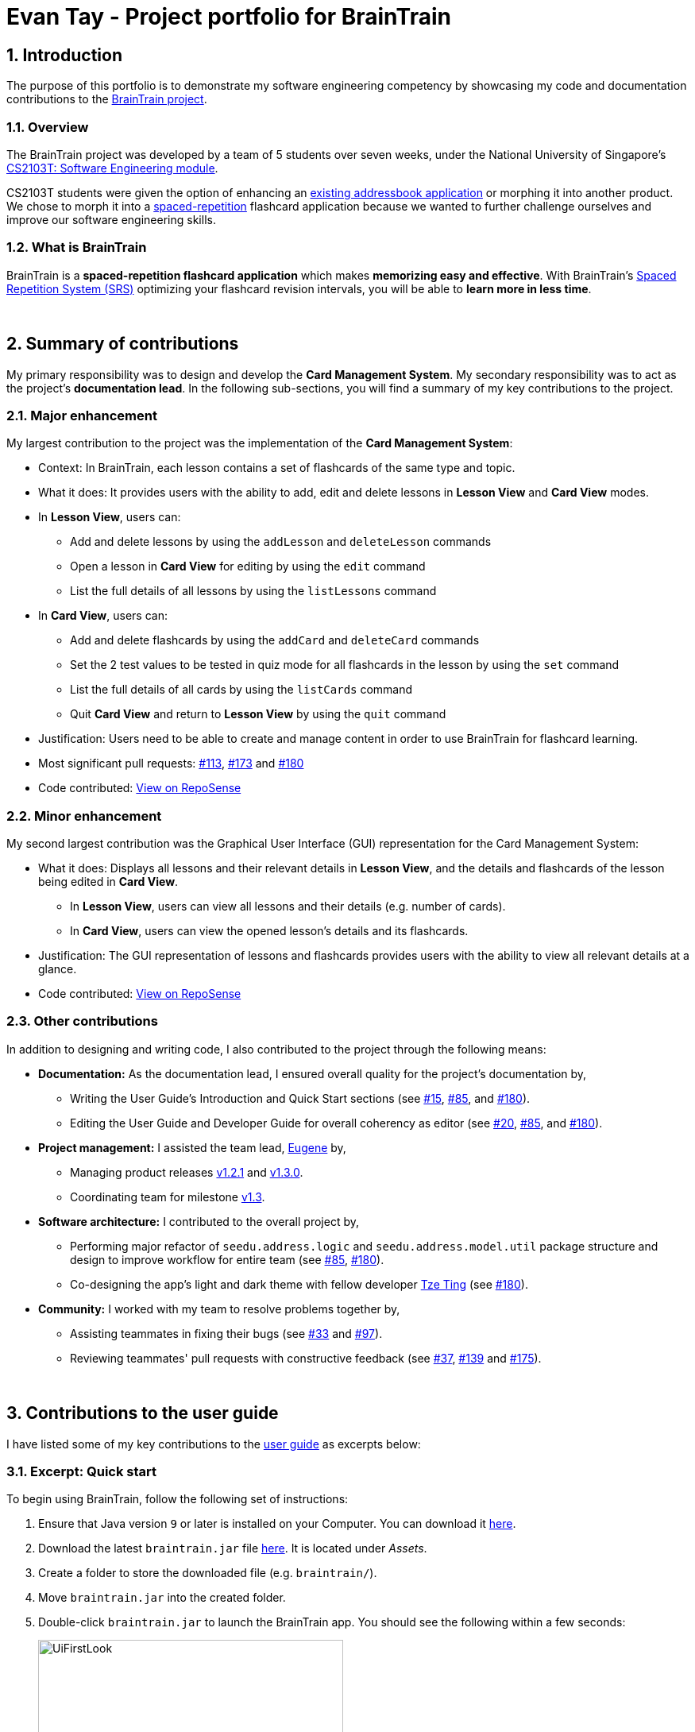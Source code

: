 = Evan Tay - Project portfolio for BrainTrain +
:site-section: AboutUs
:imagesDir: ../images
:stylesDir: ../stylesheets
:sectnums:
:repoURL: https://github.com/CS2103-AY1819S2-W14-1/main
:pullURL: https://github.com/CS2103-AY1819S2-W14-1/main/pull/
:seeduURL: https://github.com/se-edu/addressbook-level4
:webURL: https://cs2103-ay1819s2-w14-1.github.io/main/

== Introduction +
The purpose of this portfolio is to demonstrate my software engineering competency by showcasing my code and documentation contributions to the link:{repoURL}[BrainTrain project].

=== Overview +
The BrainTrain project was developed by a team of 5 students over seven weeks, under the National University of Singapore's link:{seeduURL}[CS2103T: Software Engineering module]. +

CS2103T students were given the option of enhancing an link:{seeduURL}[existing addressbook application] or morphing it into another product. We chose to morph it into a https://en.wikipedia.org/wiki/Spaced_repetition[spaced-repetition] flashcard application because we wanted to further challenge ourselves and improve our software engineering skills.

=== What is BrainTrain +

BrainTrain is a *spaced-repetition flashcard application* which makes *memorizing easy and effective*. With BrainTrain's link:https://www.theguardian.com/education/2016/jan/23/spaced-repetition-a-hack-to-make-your-brain-store-information[Spaced Repetition System (SRS)] optimizing your flashcard revision intervals, you will be able to *learn more in less time*.

{empty} +

== Summary of contributions +
My primary responsibility was to design and develop the *Card Management System*. My secondary responsibility was to act as the project's *documentation lead*. In the following sub-sections, you will find a summary of my key contributions to the project.

=== Major enhancement +
My largest contribution to the project was the implementation of the *Card Management System*: +

* Context: In BrainTrain, each lesson contains a set of flashcards of the same type and topic.
* What it does: It provides users with the ability to add, edit and delete lessons in *Lesson View* and *Card View* modes.
* In *Lesson View*, users can:
** Add and delete lessons by using the `addLesson` and `deleteLesson` commands
** Open a lesson in *Card View* for editing by using the `edit` command
** List the full details of all lessons by using the `listLessons` command
* In *Card View*, users can:
** Add and delete flashcards by using the `addCard` and `deleteCard` commands
** Set the 2 test values to be tested in quiz mode for all flashcards in the lesson by using the `set` command
** List the full details of all cards by using the `listCards` command
** Quit *Card View* and return to *Lesson View* by using the `quit` command
* Justification: Users need to be able to create and manage content in order to use BrainTrain for flashcard learning.
* Most significant pull requests: link:{pullURL}113[#113], link:{pullURL}173[#173] and link:{pullURL}180[#180]
* Code contributed: https://nus-cs2103-ay1819s2.github.io/cs2103-dashboard/#=undefined&search=digipie[View on RepoSense] +

=== Minor enhancement +
My second largest contribution was the Graphical User Interface (GUI) representation for the Card Management System: +

* What it does: Displays all lessons and their relevant details in *Lesson View*, and the details and flashcards of the lesson being edited in *Card View*.
** In *Lesson View*, users can view all lessons and their details (e.g. number of cards).
** In *Card View*, users can view the opened lesson's details and its flashcards.
* Justification: The GUI representation of lessons and flashcards provides users with the ability to view all relevant details at a glance.
* Code contributed: https://nus-cs2103-ay1819s2.github.io/cs2103-dashboard/#=undefined&search=digipie[View on RepoSense] +

=== Other contributions +
In addition to designing and writing code, I also contributed to the project through the following means:

* *Documentation:*
As the documentation lead, I ensured overall quality for the project's documentation by,
** Writing the User Guide's Introduction and Quick Start sections (see link:{pullURL}15[#15], link:{pullURL}85[#85], and link:{pullURL}180[#180]).
** Editing the User Guide and Developer Guide for overall coherency as editor (see
link:{pullURL}20[#20], https://github.com/CS2103-AY1819S2-link:{pullURL}85[#85], and link:{pullURL}180[#180]).
* *Project management:* I assisted the team lead, <<eugenefdw#, Eugene>> by,
** Managing product releases link:{repoURL}/releases/tag/v1.2.1[v1.2.1] and link:{repoURL}/releases/tag/v1.3[v1.3.0].
** Coordinating team for milestone link:{repoURL}/milestone/4[v1.3].
* *Software architecture:* I contributed to the overall project by,
** Performing major refactor of `seedu.address.logic` and `seedu.address.model.util` package structure and design to improve workflow for entire team (see  link:{pullURL}/85[#85], link:{pullURL}/180[#180]).
** Co-designing the app's light and dark theme with fellow developer <<halcyoneee#, Tze Ting>> (see link:{pullURL}180[#180]).
* *Community:* I worked with my team to resolve problems together by,
** Assisting teammates in fixing their bugs (see link:{pullURL}33[#33] and link:{pullURL}97[#97]).
** Reviewing teammates' pull requests with constructive feedback (see link:{pullURL}37[#37], link:{pullURL}139[#139] and link:{pullURL}175[#175]).

{empty} +

== Contributions to the user guide +
I have listed some of my key contributions to the
link:{webURL}UserGuide.html[user guide] as excerpts below:

=== Excerpt: Quick start +
To begin using BrainTrain, follow the following set of instructions: +

. Ensure that Java version `9` or later is installed on your Computer. You can download it link:https://www.oracle.com/technetwork/java/javase/downloads/java-archive-javase9-3934878.html[here].
. Download the latest `braintrain.jar` file link:{repoURL}/releases[here]. It is located under _Assets_.
. Create a folder to store the downloaded file (e.g. `braintrain/`).
. Move `braintrain.jar` into the created folder.
. Double-click `braintrain.jar` to launch the BrainTrain app. You should see the following within a few seconds:

+
.BrainTrain on first run
[#img-firstlook]
image::UiFirstLook.png[width="384"]

. Read the next section, <<Features>>, to find out what BrainTrain commands there are.

=== Excerpt: Adding a lesson: `addLesson` +
Adds a lesson which is used to store cards of the same type and topic. +
Format: `addLesson n/NAME t/TEST t/TEST [t/TEST]... [h/HINT]...`

[NOTE]
====
This command only works in lesson view. If you are currently editing a lesson in card view, you have to use the <<quit, `quit`>> command to return to lesson view before you can use this command.
====

Usage rules:

* You must specify at least 2 `TEST` values. Flashcards added to this lesson must have corresponding `TEST` values.
** For example, a lesson for memorising _muscle anatomy_ will have three `TEST` values: 'Muscle', 'Action' and 'Innervation'.
** By default, the first 2 `TEST` values ('Muscle' and 'Action') will be tested when the lesson is started in quiz mode.
** You can set the 2 `TEST` values to be tested by using the <<set, `set`>> command.
* You can specify 0 or more `HINT` values (e.g. 'Muscle Group').
** `HINT` values are displayed during quiz mode when you enter <<hint, `\hint`>>.

Examples:

* `addLesson n/Capitals of the world t/Country t/Capital t/Language h/Hint`
** Adds a lesson named 'Capitals of the world' with 3 `TEST` values and 1 `HINT` value.
* `addLesson n/Chinese vocabulary t/English t/Chinese`
** Adds a lesson named 'Chinese vocabulary' with 2 `TEST` values.

=== Excerpt: Setting the lesson's test pair: `set` +
Sets the 2 `TEST` values at the 2 specified INDEX of the numbered card list to be tested in quiz mode. +
Format: `set INDEX INDEX`

[NOTE]
====
This command only works in card view. You have to open a lesson in card view for editing with the <<edit, `edit`>> command before you can use this command.
====

Usage rules:

* You must specify exactly 2 valid `INDEX` values.

Example:

.A lesson opened in card view, before `set 1 3` is entered
image::set_test_before.png[width=384]

In the above scenario, the command `set 1 3` will set the first `TEST` value 'Muscle' and the third `TEST` value 'Innervation' as the values to be tested. After the command is entered, the interface updates accordingly:

.A lesson opened in card view, after `set 1 3` is entered
image::set_test_after.png[width=384]

=== Excerpt: Deleting a flashcard: `deleteCard` +
Deletes the card at the specified INDEX of the numbered card list. +
Format: `deleteCard INDEX`

[NOTE]
====
This command only works in card view. You have to open a lesson in card view for editing with the <<edit, `edit`>> command before you can use this command.
====

Example:

.BrainTrain with sample cards loaded
image::delete_card.png[width=384]

In the above scenario, the command `deleteCard 2` will delete the second card in the numbered list, 'Orbicularis oculi / Facial nerve'.

{empty} +

== Contributions to the developer guide +
I have listed some of my key contributions to the link:{webURL}DeveloperGuide.html[developer guide] as excerpts below: